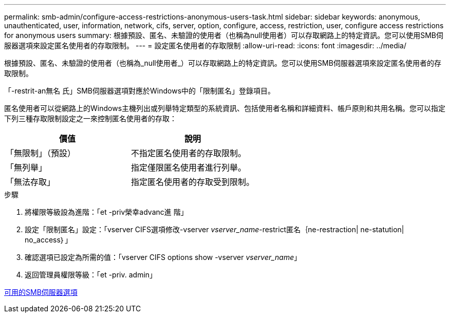 ---
permalink: smb-admin/configure-access-restrictions-anonymous-users-task.html 
sidebar: sidebar 
keywords: anonymous, unauthenticated, user, information, network, cifs, server, option, configure, access, restriction, user, configure access restrictions for anonymous users 
summary: 根據預設、匿名、未驗證的使用者（也稱為null使用者）可以存取網路上的特定資訊。您可以使用SMB伺服器選項來設定匿名使用者的存取限制。 
---
= 設定匿名使用者的存取限制
:allow-uri-read: 
:icons: font
:imagesdir: ../media/


[role="lead"]
根據預設、匿名、未驗證的使用者（也稱為_null使用者_）可以存取網路上的特定資訊。您可以使用SMB伺服器選項來設定匿名使用者的存取限制。

「-restrit-an無名 氏」SMB伺服器選項對應於Windows中的「限制匿名」登錄項目。

匿名使用者可以從網路上的Windows主機列出或列舉特定類型的系統資訊、包括使用者名稱和詳細資料、帳戶原則和共用名稱。您可以指定下列三種存取限制設定之一來控制匿名使用者的存取：

|===
| 價值 | 說明 


 a| 
「無限制」（預設）
 a| 
不指定匿名使用者的存取限制。



 a| 
「無列舉」
 a| 
指定僅限匿名使用者進行列舉。



 a| 
「無法存取」
 a| 
指定匿名使用者的存取受到限制。

|===
.步驟
. 將權限等級設為進階：「et -priv榮幸advanc進 階」
. 設定「限制匿名」設定：「vserver CIFS選項修改-vserver _vserver_name_-restrict匿名｛ne-restraction| ne-statution| no_access｝」
. 確認選項已設定為所需的值：「vserver CIFS options show -vserver _vserver_name_」
. 返回管理員權限等級：「et -priv. admin」


xref:server-options-reference.adoc[可用的SMB伺服器選項]
